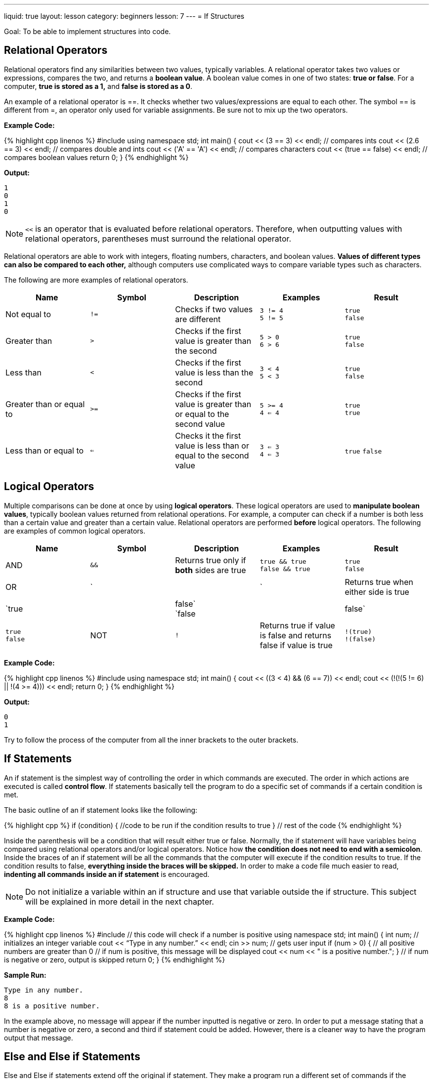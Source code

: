 ---
liquid: true
layout: lesson
category: beginners
lesson: 7
---
= If Structures

Goal: To be able to implement structures into code.

== Relational Operators

Relational operators find any similarities between two values, typically
variables. A relational operator takes two values or expressions,
compares the two, and returns a *boolean value*. A boolean value comes
in one of two states: *true or false*. For a computer, *true is stored
as a 1,* and *false is stored as a 0*.

An example of a relational operator is ==. It checks whether two
values/expressions are equal to each other. The symbol == is different
from =, an operator only used for variable assignments. Be sure not to
mix up the two operators.

**Example Code:**
++++
{% highlight cpp linenos %}
#include <iostream>
using namespace std;

int main() {
    cout << (3 == 3) << endl;        // compares ints
    cout << (2.6 == 3) << endl;      // compares double and ints
    cout << ('A' == 'A') << endl;    // compares characters
    cout << (true == false) << endl; // compares boolean values
    return 0;
}
{% endhighlight %}
++++

**Output:**
....
1
0
1
0
....

NOTE: `<<` is an operator that is evaluated before relational operators.
Therefore, when outputting values with relational operators, parentheses
must surround the relational operator.

Relational operators are able to work with integers, floating numbers,
characters, and boolean values. *Values of different types can also be
compared to each other,* although computers use complicated ways to
compare variable types such as characters.

The following are more examples of relational operators.

[cols=",a,,a,a",options="header"]
|=======================================================================
|Name |Symbol |Description |Examples |Result

|Not equal to
|`!=`
|Checks if two values are different
|`3 != 4` +
`5 != 5`
|`true` +
`false`

|Greater than
|`>`
|Checks if the first value is greater than the second
|`5 > 0` +
`6 > 6`
|`true` +
`false`

|Less than
|`<`
|Checks if the first value is less than the second
|`3 < 4` +
`5 < 3`
|`true` +
`false`

|Greater than or equal to
|`>=`
|Checks if the first value is greater than or equal to the second value
|`5 >= 4` +
`4 <= 4`
|`true` +
`true`

|Less than or equal to
|`<=`
|Checks it the first value is less than or equal to the second value
|`3 <= 3` +
`4 <= 3`
|`true`
`false`

|=======================================================================

== Logical Operators

Multiple comparisons can be done at once by using *logical operators*.
These logical operators are used to *manipulate boolean values*,
typically boolean values returned from relational operations. For
example, a computer can check if a number is both less than a certain
value and greater than a certain value. Relational operators are
performed *before* logical operators. The following are examples of
common logical operators.

[cols=",a,,a,a",options="header",]
|=======================================================================
|Name |Symbol |Description |Examples |Result

|AND
|`&&`
|Returns true only if *both* sides are true
|`true && true` +
`false && true`
|`true` +
`false`

|OR
| `||`
|Returns true when either side is true
|`true || false` +
`false || false`
|`true` +
`false`

|NOT
|`!`
|Returns true if value is false and returns false if value is true
|`!(true)` +
`!(false)`
|`false` +
`true`

|=======================================================================

**Example Code:**
++++
{% highlight cpp linenos %}
#include <iostream>
using namespace std;

int main() {
    cout << ((3 < 4) && (6 == 7)) << endl;
    cout << (!(!(5 != 6) || !(4 >= 4))) << endl;
    return 0;
}
{% endhighlight %}
++++

**Output:**
....
0
1
....

Try to follow the process of the computer from all the inner brackets to
the outer brackets.

== If Statements

An if statement is the simplest way of controlling the order in which
commands are executed. The order in which actions are executed is called
*control flow*. If statements basically tell the program to do a
specific set of commands if a certain condition is met.

The basic outline of an if statement looks like the following:

++++
{% highlight cpp %}
if (condition) {
    //code to be run if the condition results to true
}
// rest of the code
{% endhighlight %}
++++

Inside the parenthesis will be a condition that will result either true
or false. Normally, the if statement will have variables being compared
using relational operators and/or logical operators. Notice how *the
condition does not need to end with a semicolon*. Inside the braces of
an if statement will be all the commands that the computer will execute
if the condition results to true. If the condition results to false,
*everything inside the braces will be skipped.* In order to make a code
file much easier to read, *indenting all commands inside an if
statement* is encouraged.

NOTE: Do not initialize a variable within an if structure and use that
variable outside the if structure. This subject will be explained in
more detail in the next chapter.

**Example Code:**
++++
{% highlight cpp linenos %}
#include <iostream>     // this code will check if a number is positive
using namespace std;

int main() {
    int num;            // initializes an integer variable
    cout << “Type in any number.” << endl;
    cin >> num;         // gets user input
    if (num > 0) {      // all positive numbers are greater than 0
        // if num is positive, this message will be displayed
        cout << num << " is a positive number.";
    }                   // if num is negative or zero, output is skipped
    return 0;
}
{% endhighlight %}
++++

**Sample Run:**
....
Type in any number.
8
8 is a positive number.
....

In the example above, no message will appear if the number inputted is
negative or zero. In order to put a message stating that a number is
negative or zero, a second and third if statement could be added.
However, there is a cleaner way to have the program output that message.

== Else and Else if Statements

Else and Else if statements extend off the original if statement. They
make a program run a different set of commands if the conditions in an
if statement results false. An if structure that includes an else if and
else statement will resemble the following:

++++
{% highlight cpp %}
if (condition1) {
    // code to be run if condition 1 results true
}
else if (condition2) {
    // code if condition 1 results false but condition 2 results true
}
else if (condition3) {
    // more code
}
// the number of else if statements could continue...
else {
    // code to be run if all previous conditions result false
}
{% endhighlight %}
++++

[.right.text-center]
image::media/image2.png[flowchart of if statement logic,width=142,height=156]

The program will always check the initial condition first and will check
following conditions if all previous conditions result false. For
example, if condition 2 results to true, but condition 1 also results to
true, *the program will prioritize the _first_ set of code*. Once the
program is done executing the commands inside an if, else if, or else
statement, the program will skip the rest of the if structure. This
means that if the first condition results true, the program ignores all
other if conditions inside the if structure. A program is able to have
multiple else if statements within one if structure. However, an if
structure can only have one else statement. Else if statements and else
statements are completely optional and either could be omitted from the
if structure.

Below is the same code modified to display messages for positive,
negative numbers and zero.
++++
{% highlight cpp linenos %}
#include <iostream>
using namespace std;
int main() {
    int num;
    cin >> num;
    if (num > 0) {        // all positive numbers are greater than 0
        cout << num << " is an even number."; // skips to line 16
    }
    else if (num < 0) {   // all negative numbers are less than 0
        cout << num << " is a negative number.”; // skips to line 16
    }
    else {               // 0 is neither greater or less than 0
        cout << num << " is not positive nor negative.";
    }
    return 0;
}
{% endhighlight %}
++++

== In Summary

* Relational Operators compare two values/expressions and returns a
boolean value
* Logical Operators manipulate boolean values and return one boolean value
* Arithmetic Operators are executed before relational operators, which are
executed before logical operators
* The order in which a computer executes code is called control flow
* If statements modify control flow by giving the program extra commands
if a condition results to true
* else if and else statements can be added to an if structure
* The program, once finding a condition that results true in an if
statement, will perform all commands and immediately skip to the end of
the if structure.

== Practice questions

* http://wcipeg.com/problem/p307ex9[Leap Year]
* http://wcipeg.com/problem/ccc15j1[Special Day]
* http://wcipeg.com/problem/ccc07j1[Who’s in the Middle]
* http://wcipeg.com/problem/ccc14j1[Triangle Times]
* http://wcipeg.com/problem/p79ex5[Multiple]
* http://wcipeg.com/problem/ccc10j2[Up and Down]
** This is a good one.
* Ol’ Jimbob is back and his code looks atrocious. Sure, his code works,
but it is very hard to read and is unnecessarily complex. Your job is to
change *only Jimbob’s if conditions* so that it makes more sense. Also,
try and figure out why Jimbob’s code works.
+
++++
{% highlight cpp linenos %}
#include <iostream>
using namespace std;
// this program takes 3 side lengths of a triangle and outputs a message
// saying what type of triangle it is
int main() {
    cout << "Input 3 side lengths." << endl;
    int s1, s2, s3;
    cin >> s1 >> s2 >> s3;
    if(((s1!=s2)!=(s2==s3))+((s1!=s3)!=(s1==s2))==2) {
        cout << "The triangle is scalene.";
    }
    else if((s1==s2)+(s2==s3)+(s1==s3)==1) {
        cout << "The triangle is isosceles.";
    }
    else {
        cout << "The triangle is equilateral.";
    }
    return 0;
}
{% endhighlight %}
++++

'''

== Further Reading for If Statements

=== XOR

The XOR operator (`\^`) is an operator that can be used like a logical
operator.

This operator is able to take two boolean values and return true if
only one of the given values is true. If both or neither boolean values
are true, it will return false. The reason why this operator is not a
logical operator is because it is a *bitwise operator* and could be used
in scenarios beyond the scope of this chapter.

[cols="2*m",options="header"]
|===
|Examples |Results |

|true \^ true
|true \^ false
|false \^ true
|false \^ false

|false
|true
|true
|false
|===

=== Comparing Characters

Each character has its own numerical representation. When a variable
stores a character, the variable is holding a number that corresponds to
that character. The characters and their corresponding number follows
the *American Standard Code for Information Interchange (ASCII)*. In
{cpp}, each character can be referred to by using either the character
itself enclosed by single quotation marks (`\'A\'`) or their numerical
representation (`65`).

A table displaying each character’s corresponding number can be obtained
http://www.asciitable.com/[_here_]:

In the code below, the value of the character variable is set to ‘A’

++++
{% highlight cpp %}
char var = 65;
{% endhighlight %}
++++

When a character is being used with a relational operator in {cpp}, *the
numerical representation of that character is being compared* and not
the character itself. So the following two excerpts of code perform the same task:

.Example 1
++++
{% highlight cpp %}
char c = 111;

cout << (c > 'a');
{% endhighlight %}
++++

.Example 2
++++
{% highlight cpp %}
char c = ‘o’;

cout << (c > 97);
{% endhighlight %}
++++

This is how {cpp} uses characters with relational operators.

=== Switch Statements

Switch Statements are alternative ways of control flow that is used
whenever an if structure would lead to many else if statements in code.
They work in the same way as if statements but are more concise when the
number of conditions is large. It is used over an if structure whenever
the *condition is whether or not a variable is equal to a certain
value.*

A switch statement resembles the following:

++++
{% highlight cpp %}
switch (variable name) {
case possibleValue:
    // your code
    break;
case possibleValue2:
    // your code
    break;
// the number of cases may continue
default:
    // your code
}
{% endhighlight %}
++++

In a switch statement, the `default` case acts as an else statement in
an if structure. The purpose of the break statements will be explained
in the following chapter. Switch statements are not required as they do
the same task as if structures.

**Example Code:**
++++
{% highlight cpp linenos %}
#include <iostream>
using namespace std;

int main() {
    cout << "What's your mark?" << endl; // asks for a mark
    char mark;              // char variable to store mark
    cin >> mark;
    switch(mark){           // checks value of mark
    case 'A' :              // checks if mark == 'A'
        cout << "Amazing!"; // output if mark == 'A'
        break;
    case 'B' :              // checks if mark == 'B'
        cout << "Nice nice.";
        break;
    case 'C' :              // checks if mark == 'C'
        cout << "You're getting there.";
        break;
    case 'D' :
        cout << "Try Harder.";
        break;
    default :
        // default statement if all previous return false
        cout << "That's not a rank!";
    }
    return 0;
}
{% endhighlight %}
++++

.Sample Case:
....
What’s your mark?
A
Amazing!
....

.Sample Case 2:
....
What’s your mark?
D
Try Harder.
....

.Sample Case 3:
....
What’s your mark?
R
That’s not a rank!
....
